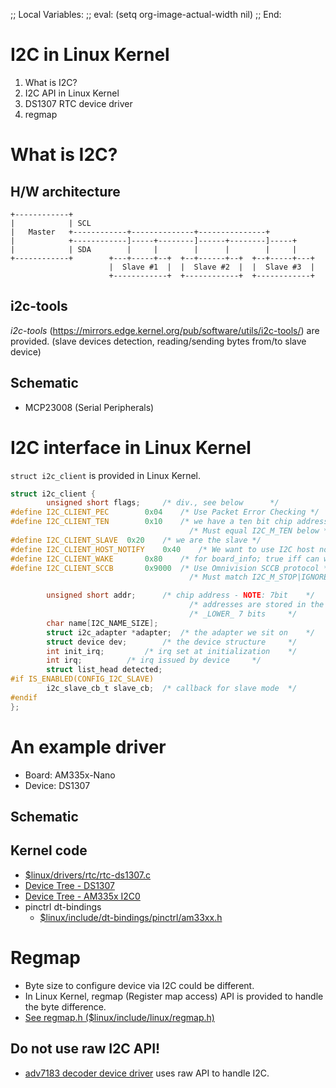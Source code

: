 ;; Local Variables:
;; eval: (setq org-image-actual-width nil)
;; End:

* I2C in Linux Kernel

1. What is I2C?
2. I2C API in Linux Kernel
3. DS1307 RTC device driver
4. regmap

* What is I2C?

** H/W architecture

#+BEGIN_SRC artist
  +------------+
  |            | SCL
  |   Master   +------------+--------------+---------------+
  |            +------------]-----+--------]------+--------]-----+
  |            | SDA        |     |        |      |        |     |
  +------------+        +---+-----+--+  +--+------+--+  +--+-----+---+
                        |  Slave #1  |  |  Slave #2  |  |  Slave #3  |
                        +------------+  +------------+  +------------+
#+END_SRC

** i2c-tools

/i2c-tools/ (https://mirrors.edge.kernel.org/pub/software/utils/i2c-tools/) are
provided. (slave devices detection, reading/sending bytes from/to slave device)

** Schematic
- MCP23008 (Serial Peripherals)
#+ATTR_ORG: :width 1000
[[./schematic-i2c.png]]


* I2C interface in Linux Kernel

~struct i2c_client~ is provided in Linux Kernel.

#+BEGIN_SRC c
  struct i2c_client {
          unsigned short flags;		/* div., see below		*/
  #define I2C_CLIENT_PEC		0x04	/* Use Packet Error Checking */
  #define I2C_CLIENT_TEN		0x10	/* we have a ten bit chip address */
                                          /* Must equal I2C_M_TEN below */
  #define I2C_CLIENT_SLAVE	0x20	/* we are the slave */
  #define I2C_CLIENT_HOST_NOTIFY	0x40	/* We want to use I2C host notify */
  #define I2C_CLIENT_WAKE		0x80	/* for board_info; true iff can wake */
  #define I2C_CLIENT_SCCB		0x9000	/* Use Omnivision SCCB protocol */
                                          /* Must match I2C_M_STOP|IGNORE_NAK */

          unsigned short addr;		/* chip address - NOTE: 7bit	*/
                                          /* addresses are stored in the	*/
                                          /* _LOWER_ 7 bits		*/
          char name[I2C_NAME_SIZE];
          struct i2c_adapter *adapter;	/* the adapter we sit on	*/
          struct device dev;		/* the device structure		*/
          int init_irq;			/* irq set at initialization	*/
          int irq;			/* irq issued by device		*/
          struct list_head detected;
  #if IS_ENABLED(CONFIG_I2C_SLAVE)
          i2c_slave_cb_t slave_cb;	/* callback for slave mode	*/
  #endif
  };
#+END_SRC


* An example driver

- Board: AM335x-Nano
- Device: DS1307

** Schematic
[[./DS1307_schematic.png]]


** Kernel code
- [[file:~/Workspaces/linux/drivers/rtc/rtc-ds1307.c::static int ds1307_probe(struct i2c_client *client,][$linux/drivers/rtc/rtc-ds1307.c]]
- [[file:~/Workspaces/linux/arch/arm/boot/dts/am335x-nano.dts::rtc@68 {][Device Tree - DS1307]]
- [[file:~/Workspaces/linux/arch/arm/boot/dts/am335x-nano.dts::i2c0_pins: i2c0_pins {][Device Tree - AM335x I2C0]]
- pinctrl dt-bindings
  - [[file:~/Workspaces/linux/include/dt-bindings/pinctrl/am33xx.h::#ifndef _DT_BINDINGS_PINCTRL_AM33XX_H][$linux/include/dt-bindings/pinctrl/am33xx.h]]


* Regmap

- Byte size to configure device via I2C could be different.
- In Linux Kernel, regmap (Register map access) API is provided to handle the
  byte difference.
- [[file:~/Workspaces/linux/include/linux/regmap.h::struct regmap_config {][See regmap.h ($linux/include/linux/regmap.h)]]

** Do not use raw I2C API!

- [[file:~/Workspaces/linux/drivers/media/i2c/adv7183.c::static inline int adv7183_read(struct v4l2_subdev *sd, unsigned char reg)][adv7183 decoder device driver]] uses raw API to handle I2C.
